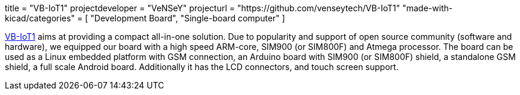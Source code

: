 +++
title = "VB-IoT1"
projectdeveloper = "VeNSeY"
projecturl = "https://github.com/venseytech/VB-IoT1"
"made-with-kicad/categories" = [
    "Development Board",
    "Single-board computer"
]
+++

link:http://www.vensey.de/board[VB-IoT1] aims at providing a compact all-in-one solution. Due to popularity and support of open source community (software and hardware), we equipped our board with a high speed ARM-core, SIM900 (or SIM800F) and Atmega processor. The board can be used as a Linux embedded platform with GSM connection, an Arduino board with SIM900 (or SIM800F) shield, a standalone GSM shield, a full scale Android board. Additionally it has the LCD connectors, and touch screen support.
